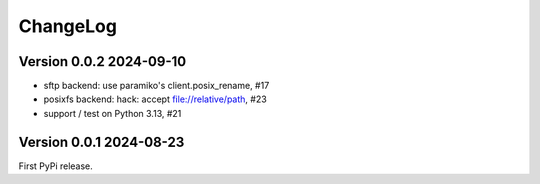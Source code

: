 ChangeLog
=========

Version 0.0.2 2024-09-10
------------------------

- sftp backend: use paramiko's client.posix_rename, #17
- posixfs backend: hack: accept file://relative/path, #23
- support / test on Python 3.13, #21


Version 0.0.1 2024-08-23
------------------------

First PyPi release.
